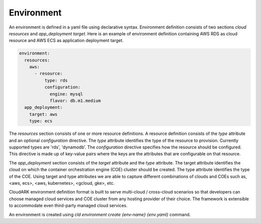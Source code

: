 Environment
------------

An environment is defined in a yaml file using declarative syntax.
Environment definition consists of two sections *cloud resources* and *app_deployment target*.
Here is an example of environment definition
containing AWS RDS as cloud resource and AWS ECS as application deployment target.

.. code-block:: yaml

   environment:
     resources:
       aws:
         - resource:
             type: rds
             configuration:
               engine: mysql
               flavor: db.m1.medium
     app_deployment:
       target: aws
       type: ecs

The *resources* section consists of one or more resource definitions.
A resource definition consists of the *type* attribute and an optional *configuration* directive.
The *type* attribute identifies the type of the resource to provision.
Currently supported types are 'rds', 'dynamodb'. 
The *configuration* directive specifies how the resource should be configured.
This directive is made up of key-value pairs where the keys are the attributes
that are configurable on that resource.

The *app_deployment* section consists of the *target* attribute and the *type* attribute.
The target attribute identifies the cloud on which the container orchestration engine (COE)
cluster should be created. The type attribute identifies the type of the COE.
Using target and type attributes we are able to capture different combinations of
clouds and COEs such as, <aws, ecs>, <aws, kubernetes>, <gcloud, gke>, etc.

CloudARK environment definition format is built to serve multi-cloud / cross-cloud scenarios so that developers can choose
managed cloud services and COE cluster from any hosting provider of their choice. The framework is extensible to accommodate even third-party managed cloud services.

An environment is created using *cld environment create {env-name} {env.yaml}* command.






